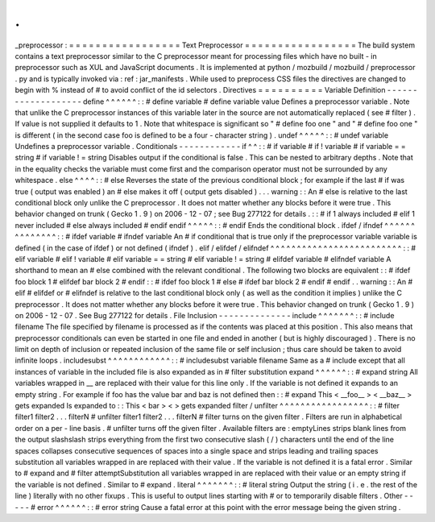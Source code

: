 .
.
_preprocessor
:
=
=
=
=
=
=
=
=
=
=
=
=
=
=
=
=
=
Text
Preprocessor
=
=
=
=
=
=
=
=
=
=
=
=
=
=
=
=
=
The
build
system
contains
a
text
preprocessor
similar
to
the
C
preprocessor
meant
for
processing
files
which
have
no
built
-
in
preprocessor
such
as
XUL
and
JavaScript
documents
.
It
is
implemented
at
python
/
mozbuild
/
mozbuild
/
preprocessor
.
py
and
is
typically
invoked
via
:
ref
:
jar_manifests
.
While
used
to
preprocess
CSS
files
the
directives
are
changed
to
begin
with
%
instead
of
#
to
avoid
conflict
of
the
id
selectors
.
Directives
=
=
=
=
=
=
=
=
=
=
Variable
Definition
-
-
-
-
-
-
-
-
-
-
-
-
-
-
-
-
-
-
-
define
^
^
^
^
^
^
:
:
#
define
variable
#
define
variable
value
Defines
a
preprocessor
variable
.
Note
that
unlike
the
C
preprocessor
instances
of
this
variable
later
in
the
source
are
not
automatically
replaced
(
see
#
filter
)
.
If
value
is
not
supplied
it
defaults
to
1
.
Note
that
whitespace
is
significant
so
"
#
define
foo
one
"
and
"
#
define
foo
one
"
is
different
(
in
the
second
case
foo
is
defined
to
be
a
four
-
character
string
)
.
undef
^
^
^
^
^
:
:
#
undef
variable
Undefines
a
preprocessor
variable
.
Conditionals
-
-
-
-
-
-
-
-
-
-
-
-
if
^
^
:
:
#
if
variable
#
if
!
variable
#
if
variable
=
=
string
#
if
variable
!
=
string
Disables
output
if
the
conditional
is
false
.
This
can
be
nested
to
arbitrary
depths
.
Note
that
in
the
equality
checks
the
variable
must
come
first
and
the
comparison
operator
must
not
be
surrounded
by
any
whitespace
.
else
^
^
^
^
:
:
#
else
Reverses
the
state
of
the
previous
conditional
block
;
for
example
if
the
last
#
if
was
true
(
output
was
enabled
)
an
#
else
makes
it
off
(
output
gets
disabled
)
.
.
.
warning
:
:
An
#
else
is
relative
to
the
last
conditional
block
only
unlike
the
C
preprocessor
.
It
does
not
matter
whether
any
blocks
before
it
were
true
.
This
behavior
changed
on
trunk
(
Gecko
1
.
9
)
on
2006
-
12
-
07
;
see
Bug
277122
for
details
.
:
:
#
if
1
always
included
#
elif
1
never
included
#
else
always
included
#
endif
endif
^
^
^
^
^
:
:
#
endif
Ends
the
conditional
block
.
ifdef
/
ifndef
^
^
^
^
^
^
^
^
^
^
^
^
^
^
:
:
#
ifdef
variable
#
ifndef
variable
An
#
if
conditional
that
is
true
only
if
the
preprocessor
variable
variable
is
defined
(
in
the
case
of
ifdef
)
or
not
defined
(
ifndef
)
.
elif
/
elifdef
/
elifndef
^
^
^
^
^
^
^
^
^
^
^
^
^
^
^
^
^
^
^
^
^
^
^
^
^
:
:
#
elif
variable
#
elif
!
variable
#
elif
variable
=
=
string
#
elif
variable
!
=
string
#
elifdef
variable
#
elifndef
variable
A
shorthand
to
mean
an
#
else
combined
with
the
relevant
conditional
.
The
following
two
blocks
are
equivalent
:
:
#
ifdef
foo
block
1
#
elifdef
bar
block
2
#
endif
:
:
#
ifdef
foo
block
1
#
else
#
ifdef
bar
block
2
#
endif
#
endif
.
.
warning
:
:
An
#
elif
#
elifdef
or
#
elifndef
is
relative
to
the
last
conditional
block
only
(
as
well
as
the
condition
it
implies
)
unlike
the
C
preprocessor
.
It
does
not
matter
whether
any
blocks
before
it
were
true
.
This
behavior
changed
on
trunk
(
Gecko
1
.
9
)
on
2006
-
12
-
07
.
See
Bug
277122
for
details
.
File
Inclusion
-
-
-
-
-
-
-
-
-
-
-
-
-
-
include
^
^
^
^
^
^
^
:
:
#
include
filename
The
file
specified
by
filename
is
processed
as
if
the
contents
was
placed
at
this
position
.
This
also
means
that
preprocessor
conditionals
can
even
be
started
in
one
file
and
ended
in
another
(
but
is
highly
discouraged
)
.
There
is
no
limit
on
depth
of
inclusion
or
repeated
inclusion
of
the
same
file
or
self
inclusion
;
thus
care
should
be
taken
to
avoid
infinite
loops
.
includesubst
^
^
^
^
^
^
^
^
^
^
^
^
:
:
#
includesubst
variable
filename
Same
as
a
#
include
except
that
all
instances
of
variable
in
the
included
file
is
also
expanded
as
in
#
filter
substitution
expand
^
^
^
^
^
^
:
:
#
expand
string
All
variables
wrapped
in
__
are
replaced
with
their
value
for
this
line
only
.
If
the
variable
is
not
defined
it
expands
to
an
empty
string
.
For
example
if
foo
has
the
value
bar
and
baz
is
not
defined
then
:
:
#
expand
This
<
__foo__
>
<
__baz__
>
gets
expanded
Is
expanded
to
:
:
This
<
bar
>
<
>
gets
expanded
filter
/
unfilter
^
^
^
^
^
^
^
^
^
^
^
^
^
^
^
^
^
:
:
#
filter
filter1
filter2
.
.
.
filterN
#
unfilter
filter1
filter2
.
.
.
filterN
#
filter
turns
on
the
given
filter
.
Filters
are
run
in
alphabetical
order
on
a
per
-
line
basis
.
#
unfilter
turns
off
the
given
filter
.
Available
filters
are
:
emptyLines
strips
blank
lines
from
the
output
slashslash
strips
everything
from
the
first
two
consecutive
slash
(
/
)
characters
until
the
end
of
the
line
spaces
collapses
consecutive
sequences
of
spaces
into
a
single
space
and
strips
leading
and
trailing
spaces
substitution
all
variables
wrapped
in
are
replaced
with
their
value
.
If
the
variable
is
not
defined
it
is
a
fatal
error
.
Similar
to
#
expand
and
#
filter
attemptSubstitution
all
variables
wrapped
in
are
replaced
with
their
value
or
an
empty
string
if
the
variable
is
not
defined
.
Similar
to
#
expand
.
literal
^
^
^
^
^
^
^
:
:
#
literal
string
Output
the
string
(
i
.
e
.
the
rest
of
the
line
)
literally
with
no
other
fixups
.
This
is
useful
to
output
lines
starting
with
#
or
to
temporarily
disable
filters
.
Other
-
-
-
-
-
#
error
^
^
^
^
^
^
:
:
#
error
string
Cause
a
fatal
error
at
this
point
with
the
error
message
being
the
given
string
.
